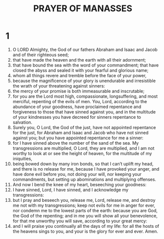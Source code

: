 #+TITLE: PRAYER OF MANASSES
* 1
1. O LORD Almighty, the God of our fathers Abraham and Isaac and Jacob and of their righteous seed;
2. that have made the heaven and the earth with all their adornment;
3. that have bound the sea with the word of your commandment; that have closed the abyss and sealed it with your fearful and glorious name;
4. whom all things revere and tremble before the face of your power,
5. because the magnificence of your glory is unendurable and irresistible the wrath of your threatening against sinners:
6. the mercy of your promise is both immeasurable and inscrutable;
7. for you are the Lord most high, compassionate, longsuffering, and most merciful, repenting of the evils of men. You, Lord, according to the abundance of your goodness, have proclaimed repentance and forgiveness to those that have sinned against you, and in the multitude of your kindnesses you have decreed for sinners repentance to salvation.
8. Surely you, O Lord, the God of the just, have not appointed repentance for the just, for Abraham and Isaac and Jacob who have not sinned against you; but you have appointed repentance for me a sinner:
9. for I have sinned above the number of the sand of the sea. My transgressions are multiplied, O Lord, they are multiplied, and I am not worthy to look at or see the height of heaven, for the multitude of my iniquities,
10. being bowed down by many iron bonds, so that I can’t uplift my head, and there is no release for me, because I have provoked your anger, and have done evil before you, not doing your will, nor keeping your commandments, but setting up abominations and multiplying offenses.
11. And now I bend the knee of my heart, beseeching your goodness:
12. I have sinned, Lord, I have sinned, and I acknowledge my transgressions:
13. but I pray and beseech you, release me, Lord, release me, and destroy me not with my transgressions; keep not evils for me in anger for ever, nor condemn me to the lowest parts of the earth: because you are God, the God of the repenting; and in me you will show all your benevolence, for that me unworthy you will save, according to your great mercy:
14. and I will praise you continually all the days of my life: for all the hosts of the heavens sings to you, and your is the glory for ever and ever. Amen.

